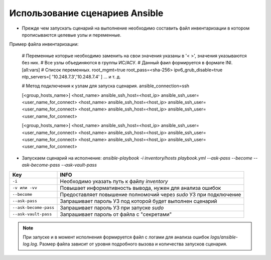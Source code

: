 Использование сценариев Ansible
===============================
* Прежде чем запускать сценарий на выполнение необходимо составить файл инвентаризации в котором прописываются целевые узлы и переменные.

Пример файла инвентаризации:

    # Переменные которые необходимо заменить на свои значения указаны в '< >', значения указываются без них. 
    # Все узлы объединяются в группы ИС/АСУ.
    # Данный фаил формируется в формате INI.
    [all:vars]
    # Список переменных.
    root_mgmt=true
    root_pass=<sha-256>
    ipv6_grub_disable=true
    ntp_servers=[ '10.248.7.3','10.248.7.4' ]
    ...
    и т. д.
    
    # Метод подключения к узлам для запуска сценария.
    ansible_connection=ssh
    
    [<group_hosts_name>]
    <host_name> ansible_ssh_host=<host_ip> ansible_ssh_user=<user_name_for_connect>
    <host_name> ansible_ssh_host=<host_ip> ansible_ssh_user=<user_name_for_connect>
    <host_name> ansible_ssh_host=<host_ip> ansible_ssh_user=<user_name_for_connect>
    
    [<group_hosts_name>]
    <host_name> ansible_ssh_host=<host_ip> ansible_ssh_user=<user_name_for_connect>
    <host_name> ansible_ssh_host=<host_ip> ansible_ssh_user=<user_name_for_connect>
    <host_name> ansible_ssh_host=<host_ip> ansible_ssh_user=<user_name_for_connect>

* Запускаем сценарий на исполнение: `ansible-playbook -i inventory/hosts playbook.yml --ask-pass --become --ask-become-pass --ask-vault-pass`

.. table:: 

====================== ==================================================================
Key                    INFO
====================== ==================================================================
``-i``                 Необходимо указать путь к файлу `inventory`
``-v или -vv``         Повышает информативность вывода, нужен для анализа ошибок
``--become``           Предоставляет повышение полномочий через `sudo` УЗ при подключение
``--ask-pass``         Запрашивает пароль УЗ под которой будет выполнен сценарий
``--ask-become-pass``  Запрашивает пароль УЗ при запуске `sudo`
``--ask-vault-pass``   Запрашивает пароль от файла с "секретами" 
====================== ==================================================================

.. note :: При запуске и в момент исполнения формируется файл с логами для анализа ошибок `logs/ansible-log.log`. Размер файла зависит от уровня подробного вызова и количества запусков сценария.
